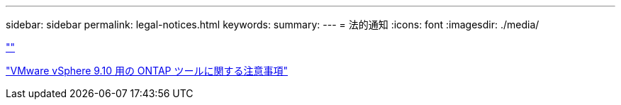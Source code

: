 ---
sidebar: sidebar 
permalink: legal-notices.html 
keywords:  
summary:  
---
= 法的通知
:icons: font
:imagesdir: ./media/


link:https://raw.githubusercontent.com/NetAppDocs/common/main/_include/common-legal-notices.adoc[""]

https://library.netapp.com/ecm/ecm_download_file/ECMLP2881273["VMware vSphere 9.10 用の ONTAP ツールに関する注意事項"^]
